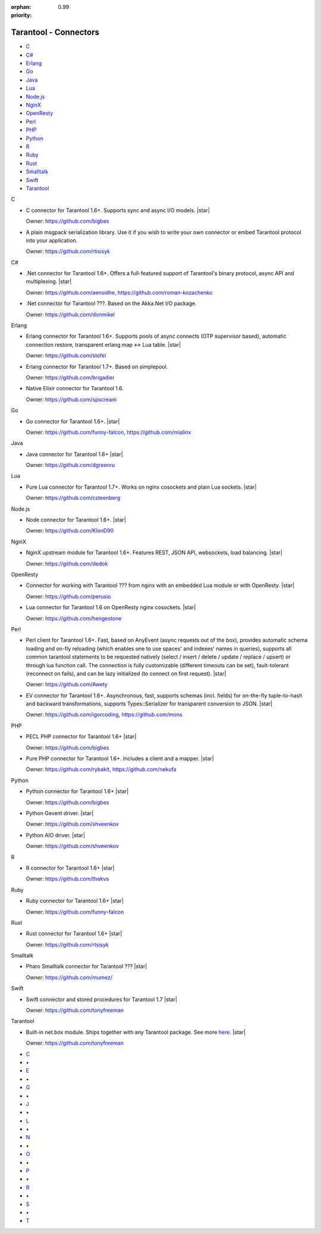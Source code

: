 :orphan:
:priority: 0.99

----------------------
Tarantool - Connectors
----------------------

.. container:: p-download p-connectors

    .. wp_section::
        :class: p-download-header

        .. container:: b-download-header

            .. container:: b-download-header-path

                Downloads > Connectors

            .. container:: b-download-header-versions

                Available versions:

                :doc:`1.6 (stable) <download_16>` :currentversion:`1.7 (rc)`   :doc:`1.8 (alpha) <download_18>`

    .. wp_section::
        :title: Connectors
        :class: p-connectors-page-header

        .. raw:: html

            <i class="star-icon"></i>
            <div class="p-connectors-page-header-description">
                The recommended connector(s) for a language are marked with a star <i class="star-icon"></i>.
                Want your connector listed here? Please drop us a line at <span class="colored">support@tarantool.org</span>.
            </div>

    .. container:: p-connectors-page-body

        .. container:: p-connectors-page-menu b-download-menu

            * `C <#c-language>`_
            * `C#`_
            * Erlang_
            * Go_
            * Java_
            * Lua_
            * `Node.js`_
            * NginX_
            * OpenResty_
            * Perl_
            * PHP_
            * Python_
            * `R <#r-language>`_
            * Ruby_
            * Rust_
            * Smalltalk_
            * Swift_
            * Tarantool_

        .. container:: p-connectors-page-content

            .. _C language:
            .. container:: b-connector

                C

                -   C connector for Tarantool 1.6+. Supports sync and async I/O models.
                    |star|

                    .. wp_button::
                        :class: b-connector-source-link
                        :link: https://github.com/tarantool/tarantool-c
                        :title: Source
                        :icon: github-icon

                    .. container:: b-connector-owner

                        Owner: https://github.com/bigbes

                -   A plain msgpack serialization library. Use it if you wish to write your own
                    connector or embed Tarantool protocol into your application.

                    .. wp_button::
                        :class: b-connector-source-link
                        :link: https://github.com/tarantool/msgpuck
                        :title: Source
                        :icon: github-icon

                    .. container:: b-connector-owner

                        Owner: https://github.com/rtisisyk

            .. _C#:
            .. container:: b-connector

                C#

                -   .Net connector for Tarantool 1.6+. Offers a full-featured support of Tarantool's binary protocol,
                    async API and multiplexing.
                    |star|

                    .. wp_button::
                        :class: b-connector-source-link
                        :link: https://github.com/progaudi/progaudi.tarantool
                        :title: Source
                        :icon: github-icon

                    .. container:: b-connector-owner

                        Owner: https://github.com/aensidhe, https://github.com/roman-kozachenko

                -   .Net connector for Tarantool ???. Based on the Akka.Net I/O package.

                    .. wp_button::
                        :class: b-connector-source-link
                        :link: https://github.com/donmikel/tarantool-net
                        :title: Source
                        :icon: github-icon

                    .. container:: b-connector-owner

                        Owner: https://github.com/donmikel

            .. _Erlang:
            .. container:: b-connector

                Erlang

                -   Erlang connector for Tarantool 1.6+. Supports pools of async
                    connects (OTP supervisor based), automatic connection restore,
                    transparent erlang map <-> Lua table.
                    |star|

                    .. wp_button::
                        :class: b-connector-source-link
                        :link: https://github.com/stofel/taran
                        :title: Source
                        :icon: github-icon

                    .. container:: b-connector-owner

                        Owner: https://github.com/stofel

                -   Erlang connector for Tarantool 1.7+. Based on simplepool.

                    .. wp_button::
                        :class: b-connector-source-link
                        :link: https://github.com/umatomba/tara
                        :title: Source
                        :icon: github-icon

                    .. container:: b-connector-owner

                        Owner: https://github.com/brigadier

                -   Native Elixir connector for Tarantool 1.6.

                    .. wp_button::
                        :class: b-connector-source-link
                        :link: https://github.com/progress-engine/tarantool.ex
                        :title: Source
                        :icon: github-icon

                    .. container:: b-connector-owner

                        Owner: https://github.com/spscream

            .. _Go:
            .. container:: b-connector

                Go

                -   Go connector for Tarantool 1.6+.
                    |star|

                    .. wp_button::
                        :class: b-connector-source-link
                        :link: https://github.com/tarantool/go-tarantool
                        :title: Source
                        :icon: github-icon

                    .. container:: b-connector-owner

                        Owner: https://github.com/funny-falcon, https://github.com/mialinx

            .. _Java:
            .. container:: b-connector

                Java

                -   Java connector for Tarantool 1.6+
                    |star|

                    .. wp_button::
                        :class: b-connector-source-link
                        :link: https://github.com/tarantool/tarantool-java
                        :title: Source
                        :icon: github-icon

                    .. container:: b-connector-owner

                        Owner: https://github.com/dgreenru

            .. _Lua:
            .. container:: b-connector

                Lua

                -   Pure Lua connector for Tarantool 1.7+. Works on nginx cosockets and plain Lua sockets.
                    |star|

                    .. wp_button::
                        :class: b-connector-source-link
                        :link: https://github.com/tarantool/tarantool-lua
                        :title: Source
                        :icon: github-icon

                    .. container:: b-connector-owner

                        Owner: https://github.com/csteenberg

            .. _Node.js:
            .. container:: b-connector

                Node.js

                -   Node connector for Tarantool 1.6+.
                    |star|

                    .. wp_button::
                        :class: b-connector-source-link
                        :link: https://github.com/tarantool/tarantool-node
                        :title: Source
                        :icon: github-icon

                    .. container:: b-connector-owner

                        Owner: https://github.com/KlonD90

            .. _NginX:
            .. container:: b-connector

                NginX

                -   NginX upstream module for Tarantool 1.6+. Features REST, JSON API, websockets, load balancing.
                    |star|

                    .. wp_button::
                        :class: b-connector-source-link
                        :link: https://github.com/tarantool/nginx_upstream_module
                        :title: Source
                        :icon: github-icon

                    .. container:: b-connector-owner

                        Owner: https://github.com/dedok

            .. _OpenResty:
            .. container:: b-connector

                OpenResty

                -   Connector for working with Tarantool ??? from nginx with an embedded Lua module or with OpenResty.
                    |star|

                    .. wp_button::
                        :class: b-connector-source-link
                        :link: https://github.com/perusio/lua-resty-tarantool
                        :title: Source
                        :icon: github-icon

                    .. container:: b-connector-owner

                        Owner: https://github.com/perusio

                -   Lua connector for Tarantool 1.6 on OpenResty nginx cosockets.
                    |star|

                    .. wp_button::
                        :class: b-connector-source-link
                        :link: https://github.com/ziontab/lua-nginx-tarantool
                        :title: Source
                        :icon: github-icon

                    .. container:: b-connector-owner

                        Owner: https://github.com/hengestone

            .. _Perl:
            .. container:: b-connector

                Perl

                -   Perl client for Tarantool 1.6+. Fast, based on AnyEvent (async requests
                    out of the box), provides automatic schema loading and on-fly reloading
                    (which enables one to use spaces' and indexes' names in queries),
                    supports all common tarantool statements to be requested natively
                    (select / insert / delete / update / replace / upsert) or through lua function call.
                    The connection is fully customizable (different timeouts can be set),
                    fault-tolerant (reconnect on fails), and can be lazy initialized (to connect
                    on first request).
                    |star|

                    .. wp_button::
                        :class: b-connector-source-link
                        :link: https://github.com/tarantool/tarantool-perl
                        :title: Source
                        :icon: github-icon

                    .. container:: b-connector-owner

                        Owner: https://github.com/Awety

                -   EV connector for Tarantool 1.6+. Asynchronous, fast, supports schemas
                    (incl. fields) for on-the-fly tuple-to-hash and backward transformations,
                    supports Types::Serializer for transparent conversion to JSON.
                    |star|

                    .. wp_button::
                        :class: b-connector-source-link
                        :link: https://github.com/igorcoding/EV-Tarantool16
                        :title: Source
                        :icon: github-icon

                    .. container:: b-connector-owner

                        Owner: https://github.com/igorcoding, https://github.com/mons

            .. _PHP:
            .. container:: b-connector

                PHP

                -   PECL PHP connector for Tarantool 1.6+
                    |star|

                    .. wp_button::
                        :class: b-connector-source-link
                        :link: https://github.com/tarantool/tarantool-php
                        :title: Source
                        :icon: github-icon

                    .. container:: b-connector-owner

                        Owner: https://github.com/bigbes

                -   Pure PHP connector for Tarantool 1.6+. Includes a client and a mapper.
                    |star|

                    .. wp_button::
                        :class: b-connector-source-link
                        :link: https://github.com/tarantool-php
                        :title: Source
                        :icon: github-icon

                    .. container:: b-connector-owner

                        Owner: https://github.com/rybakit, https://github.com/nekufa

            .. _Python:
            .. container:: b-connector

                Python

                -   Python connector for Tarantool 1.6+
                    |star|

                    .. wp_button::
                        :class: b-connector-source-link
                        :link: https://github.com/tarantool/tarantool-python
                        :title: Source
                        :icon: github-icon

                    .. wp_button::
                        :class: b-connector-source-link
                        :link: http://pypi.python.org/pypi/tarantool
                        :title: Source
                        :icon: github-icon

                    .. container:: b-connector-owner

                        Owner: https://github.com/bigbes

                -   Python Gevent driver.
                    |star|

                    .. wp_button::
                        :class: b-connector-source-link
                        :link: https://github.com/shveenkov/gtarantool
                        :title: Source
                        :icon: github-icon

                    .. container:: b-connector-owner

                        Owner: https://github.com/shveenkov

                -   Python AIO driver.
                    |star|

                    .. wp_button::
                        :class: b-connector-source-link
                        :link: https://github.com/shveenkov/aiotarantool
                        :title: Source
                        :icon: github-icon

                    .. container:: b-connector-owner

                        Owner: https://github.com/shveenkov

            .. _R language:
            .. container:: b-connector

                R

                -   R connector for Tarantool 1.6+
                    |star|

                    .. wp_button::
                        :class: b-connector-source-link
                        :link: https://github.com/thekvs/tarantoolr
                        :title: Source
                        :icon: github-icon

                    .. container:: b-connector-owner

                        Owner: https://github.com/thekvs

            .. _Ruby:
            .. container:: b-connector

                Ruby

                -   Ruby connector for Tarantool 1.6+
                    |star|

                    .. wp_button::
                        :class: b-connector-source-link
                        :link: https://github.com/tarantool/tarantool-ruby
                        :title: Source
                        :icon: github-icon

                    .. container:: b-connector-owner

                        Owner: https://github.com/funny-falcon

            .. _Rust:
            .. container:: b-connector

                Rust

                -   Rust connector for Tarantool 1.6+
                    |star|

                    .. wp_button::
                        :class: b-connector-source-link
                        :link: https://github.com/rtsisyk/tarantool-rust
                        :title: Source
                        :icon: github-icon

                    .. container:: b-connector-owner

                        Owner: https://github.com/rtsisyk

            .. _Smalltalk:
            .. container:: b-connector

                Smalltalk

                -   Pharo Smalltalk connector for Tarantool ???
                    |star|

                    .. wp_button::
                        :class: b-connector-source-link
                        :link: https://github.com/mumez/Tarantalk
                        :title: Source
                        :icon: github-icon

                    .. container:: b-connector-owner

                        Owner: https://github.com/mumez/

            .. _Swift:
            .. container:: b-connector

                Swift

                -   Swift connector and stored procedures for Tarantool 1.7
                    |star|

                    .. wp_button::
                        :class: b-connector-source-link
                        :link: https://github.com/tris-foundation/tarantool
                        :title: Source
                        :icon: github-icon

                    .. container:: b-connector-owner

                        Owner: https://github.com/tonyfreeman

            .. _Tarantool:
            .. container:: b-connector

                Tarantool

                -   Built-in net.box module. Ships together with any Tarantool
                    package. See more `here <https://tarantool.org/en/doc/1.7/reference/reference_lua/net_box.html>`_.
                    |star|

                    .. wp_button::
                        :class: b-connector-source-link
                        :link: https://github.com/tris-foundation/tarantool
                        :title: Source
                        :icon: github-icon

                    .. container:: b-connector-owner

                        Owner: https://github.com/tonyfreeman

        .. container:: p-connectors-page-alphabetical-menu

            .. container:: b-alphabetical-menu

                * `C <#c-language>`_
                * |point|
                * `E <#erlang>`_
                * |point|
                * `G <#go>`_
                * |point|
                * `J <#java>`_
                * |point|
                * `L <#lua>`_
                * |point|
                * `N <#node-js>`_
                * |point|
                * `O <#openresty>`_
                * |point|
                * `P <#perl>`_
                * |point|
                * `R <#r-language>`_
                * |point|
                * `S <#smalltalk>`_
                * |point|
                * `T <#tarantool>`_

.. |point| unicode:: U+2022

.. |star| raw:: html

    <div class="b-connector-star-container"><i class="star-icon"></i></div>
